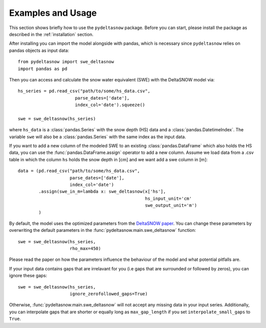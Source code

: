 ==================
Examples and Usage
==================

This section shows briefly how to use the ``pydeltasnow`` package. Before you can
start, please install the package as described in the :ref:`installation` section.

After installing you can import the model alongside with pandas, which is 
necessary since ``pydeltasnow`` relies on pandas objects as input data::

    from pydeltasnow import swe_deltasnow
    import pandas as pd

Then you can access and calculate the snow water equivalent (SWE) with the
DeltaSNOW model via::

    hs_series = pd.read_csv("path/to/some/hs_data.csv",
                          parse_dates=['date'],
                          index_col='date').squeeze()

    swe = swe_deltasnow(hs_series)

where ``hs_data`` is a :class:`pandas.Series` with the snow depth (HS) data and
a :class:`pandas.DatetimeIndex`. The variable ``swe`` will also be a
:class:`pandas.Series` with the same index as the input data.

If you want to add a new column of the modeled SWE to an existing
:class:`pandas.DataFrame` which also holds the HS data, you can use the 
:func:`pandas.DataFrame.assign` operator to add a new column. Assume we load 
data from a .csv table in which the column ``hs`` holds the snow depth in [cm]
and we want add a swe column in [m]::

    data = (pd.read_csv("path/to/some/hs_data.csv",
                        parse_dates=['date'],
                        index_col='date')
            .assign(swe_in_m=lambda x: swe_deltasnow(x['hs'],
                                                     hs_input_unit='cm'
                                                     swe_output_unit='m')
            )

By default, the model uses the optimized parameters from the `DeltaSNOW paper 
<https://doi.org/10.5194/hess-25-1165-2021>`_. You can change these parameters
by overwriting the default parameters in the
:func:`pydeltasnow.main.swe_deltasnow` function::

    swe = swe_deltasnow(hs_series,
                        rho_max=450)

Please read the paper on how the parameters influence the behaviour of the 
model and what potential pitfalls are.

If your input data contains gaps that are irrelavant for you (i.e gaps that are
surrounded or followed by zeros), you can ignore these gaps::
    
    swe = swe_deltasnow(hs_series,
                        ignore_zerofollowed_gaps=True)

Otherwise, :func:`pydeltasnow.main.swe_deltasnow` will not accept any missing
data in your input series. Additionally, you can interpolate gaps that are 
shorter or equally long as ``max_gap_length`` if you set 
``interpolate_small_gaps`` to ``True``.